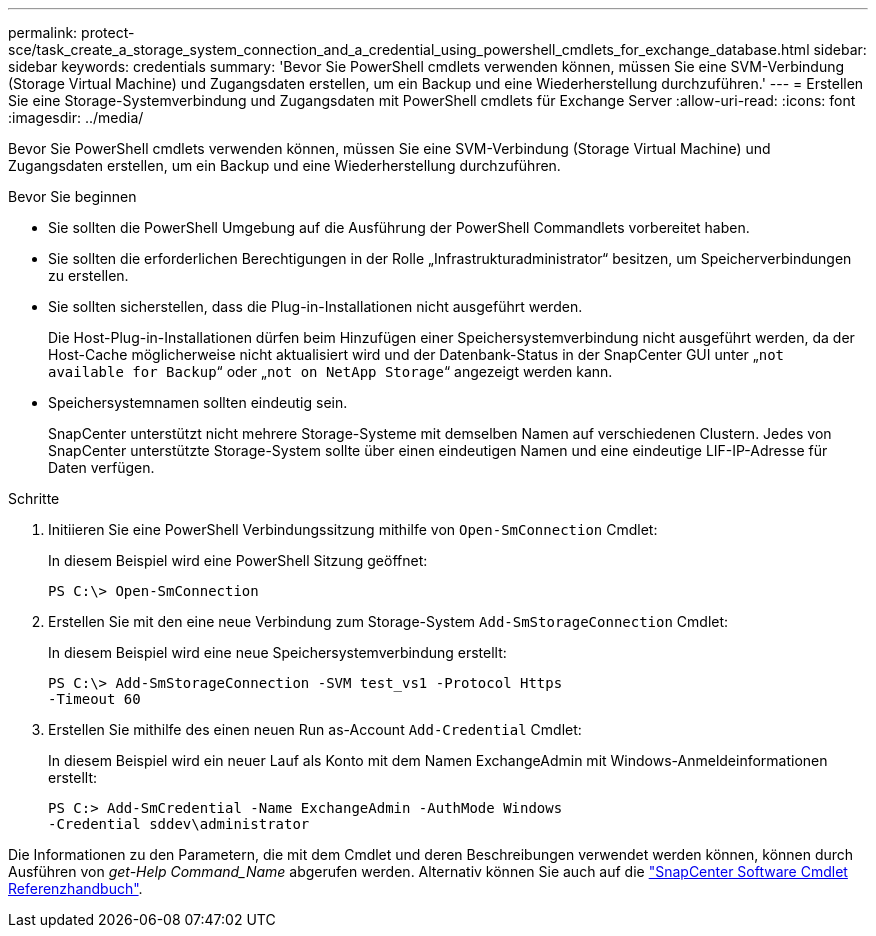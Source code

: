 ---
permalink: protect-sce/task_create_a_storage_system_connection_and_a_credential_using_powershell_cmdlets_for_exchange_database.html 
sidebar: sidebar 
keywords: credentials 
summary: 'Bevor Sie PowerShell cmdlets verwenden können, müssen Sie eine SVM-Verbindung (Storage Virtual Machine) und Zugangsdaten erstellen, um ein Backup und eine Wiederherstellung durchzuführen.' 
---
= Erstellen Sie eine Storage-Systemverbindung und Zugangsdaten mit PowerShell cmdlets für Exchange Server
:allow-uri-read: 
:icons: font
:imagesdir: ../media/


[role="lead"]
Bevor Sie PowerShell cmdlets verwenden können, müssen Sie eine SVM-Verbindung (Storage Virtual Machine) und Zugangsdaten erstellen, um ein Backup und eine Wiederherstellung durchzuführen.

.Bevor Sie beginnen
* Sie sollten die PowerShell Umgebung auf die Ausführung der PowerShell Commandlets vorbereitet haben.
* Sie sollten die erforderlichen Berechtigungen in der Rolle „Infrastrukturadministrator“ besitzen, um Speicherverbindungen zu erstellen.
* Sie sollten sicherstellen, dass die Plug-in-Installationen nicht ausgeführt werden.
+
Die Host-Plug-in-Installationen dürfen beim Hinzufügen einer Speichersystemverbindung nicht ausgeführt werden, da der Host-Cache möglicherweise nicht aktualisiert wird und der Datenbank-Status in der SnapCenter GUI unter „`not available for Backup`“ oder „`not on NetApp Storage`“ angezeigt werden kann.

* Speichersystemnamen sollten eindeutig sein.
+
SnapCenter unterstützt nicht mehrere Storage-Systeme mit demselben Namen auf verschiedenen Clustern. Jedes von SnapCenter unterstützte Storage-System sollte über einen eindeutigen Namen und eine eindeutige LIF-IP-Adresse für Daten verfügen.



.Schritte
. Initiieren Sie eine PowerShell Verbindungssitzung mithilfe von `Open-SmConnection` Cmdlet:
+
In diesem Beispiel wird eine PowerShell Sitzung geöffnet:

+
[listing]
----
PS C:\> Open-SmConnection
----
. Erstellen Sie mit den eine neue Verbindung zum Storage-System `Add-SmStorageConnection` Cmdlet:
+
In diesem Beispiel wird eine neue Speichersystemverbindung erstellt:

+
[listing]
----
PS C:\> Add-SmStorageConnection -SVM test_vs1 -Protocol Https
-Timeout 60
----
. Erstellen Sie mithilfe des einen neuen Run as-Account `Add-Credential` Cmdlet:
+
In diesem Beispiel wird ein neuer Lauf als Konto mit dem Namen ExchangeAdmin mit Windows-Anmeldeinformationen erstellt:

+
[listing]
----
PS C:> Add-SmCredential -Name ExchangeAdmin -AuthMode Windows
-Credential sddev\administrator
----


Die Informationen zu den Parametern, die mit dem Cmdlet und deren Beschreibungen verwendet werden können, können durch Ausführen von _get-Help Command_Name_ abgerufen werden. Alternativ können Sie auch auf die https://docs.netapp.com/us-en/snapcenter-cmdlets/index.html["SnapCenter Software Cmdlet Referenzhandbuch"^].

